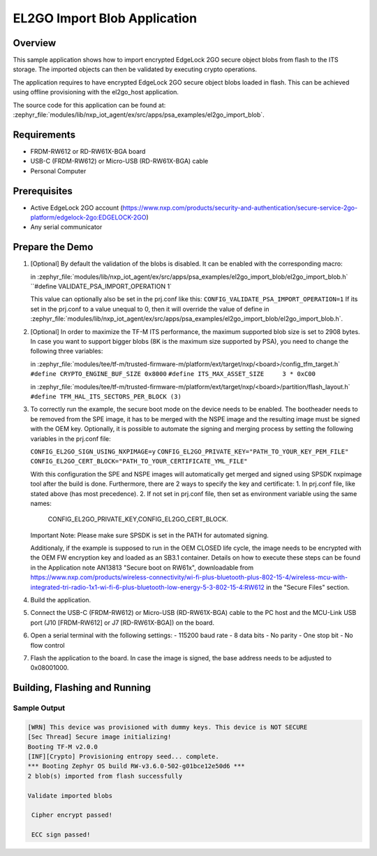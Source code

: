 .. _el2go_import_blob:

EL2GO Import Blob Application
#############################

Overview
********

This sample application shows how to import encrypted EdgeLock 2GO secure object blobs from flash to the
ITS storage. The imported objects can then be validated by executing crypto operations.

The application requires to have encrypted EdgeLock 2GO secure object blobs loaded in flash. This can be achieved
using offline provisioning with the el2go_host application.

The source code for this application can be found at:
:zephyr_file:`modules/lib/nxp_iot_agent/ex/src/apps/psa_examples/el2go_import_blob`.

Requirements
************

- FRDM-RW612 or RD-RW61X-BGA board
- USB-C (FRDM-RW612) or Micro-USB (RD-RW61X-BGA) cable
- Personal Computer

Prerequisites
*************

- Active EdgeLock 2GO account (https://www.nxp.com/products/security-and-authentication/secure-service-2go-platform/edgelock-2go:EDGELOCK-2GO)
- Any serial communicator

Prepare the Demo
****************

1.  [Optional] By default the validation of the blobs is disabled. It can be enabled with the corresponding macro:

    in :zephyr_file:`modules/lib/nxp_iot_agent/ex/src/apps/psa_examples/el2go_import_blob/el2go_import_blob.h`
    ``#define VALIDATE_PSA_IMPORT_OPERATION 1`

    This value can optionally also be set in the prj.conf like this:
    ``CONFIG_VALIDATE_PSA_IMPORT_OPERATION=1``
    If its set in the prj.conf to a value unequal to 0, then it will override the value of define
    in :zephyr_file:`modules/lib/nxp_iot_agent/ex/src/apps/psa_examples/el2go_import_blob/el2go_import_blob.h`.

2.  [Optional] In order to maximize the TF-M ITS performance, the maximum supported blob size is set to 2908 bytes. In case
    you want to support bigger blobs (8K is the maximum size supported by PSA), you need to change the following three variables:

    in :zephyr_file:`modules/tee/tf-m/trusted-firmware-m/platform/ext/target/nxp/<board>/config_tfm_target.h`
    ``#define CRYPTO_ENGINE_BUF_SIZE 0x8000``
    ``#define ITS_MAX_ASSET_SIZE     3 * 0xC00``

    in :zephyr_file:`modules/tee/tf-m/trusted-firmware-m/platform/ext/target/nxp/<board>/partition/flash_layout.h`
    ``#define TFM_HAL_ITS_SECTORS_PER_BLOCK (3)``

3.  To correctly run the example, the secure boot mode on the device needs to be enabled. The bootheader needs to be removed
    from the SPE image, it has to be merged with the NSPE image and the resulting image must be signed with the OEM key.
    Optionally, it is possible to automate the signing and merging process by setting the following variables in the prj.conf file:
    
    ``CONFIG_EL2GO_SIGN_USING_NXPIMAGE=y``
    ``CONFIG_EL2GO_PRIVATE_KEY="PATH_TO_YOUR_KEY_PEM_FILE"``
    ``CONFIG_EL2GO_CERT_BLOCK="PATH_TO_YOUR_CERTIFICATE_YML_FILE"``
    
    With this configuration the SPE and NSPE images will automatically get merged and signed using SPSDK nxpimage tool after 
    the build is done. Furthermore, there are 2 ways to specify the key and certificate:
    1. In prj.conf file, like stated above (has most precedence).
    2. If not set in prj.conf file, then set as environment variable using the same names: 
       CONFIG_EL2GO_PRIVATE_KEY,CONFIG_EL2GO_CERT_BLOCK.
    Important Note: Please make sure SPSDK is set in the PATH for automated signing.

    Additionaly, if the example is supposed to run in the OEM CLOSED life cycle, the image needs to be encrypted with
    the OEM FW encryption key and loaded as an SB3.1 container.
    Details on how to execute these steps can be found in the Application note AN13813 "Secure boot on RW61x", downloadable from
    https://www.nxp.com/products/wireless-connectivity/wi-fi-plus-bluetooth-plus-802-15-4/wireless-mcu-with-integrated-tri-radio-1x1-wi-fi-6-plus-bluetooth-low-energy-5-3-802-15-4:RW612
    in the "Secure Files" section.

4.  Build the application.

5.  Connect the USB-C (FRDM-RW612) or Micro-USB (RD-RW61X-BGA) cable to the PC host and the MCU-Link USB port
    (J10 [FRDM-RW612] or J7 [RD-RW61X-BGA]) on the board.

6.  Open a serial terminal with the following settings:
    - 115200 baud rate
    - 8 data bits
    - No parity
    - One stop bit
    - No flow control

7.  Flash the application to the board. In case the image is signed, the base address needs to be adjusted
    to 0x08001000.

Building, Flashing and Running
******************************

.. zephyr-app-commands::
   :zephyr-app: modules/lib/nxp_iot_agent/zephyr/samples/el2go_import_blob
   :board: <board>
   :goals: build flash
   :compact:

Sample Output
=============

.. code-block:: console

    [WRN] This device was provisioned with dummy keys. This device is NOT SECURE
    [Sec Thread] Secure image initializing!
    Booting TF-M v2.0.0
    [INF][Crypto] Provisioning entropy seed... complete.
    *** Booting Zephyr OS build RW-v3.6.0-502-g01bce12e50d6 ***
    2 blob(s) imported from flash successfully

    Validate imported blobs

     Cipher encrypt passed!

     ECC sign passed!
